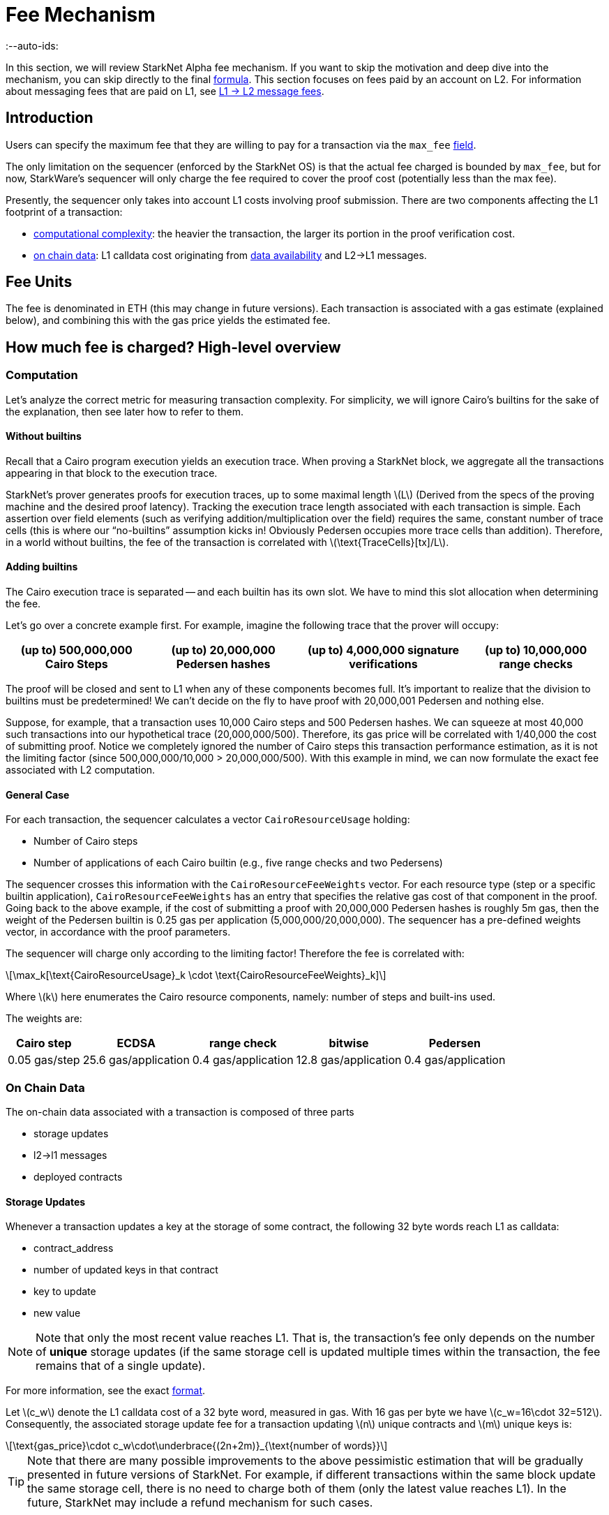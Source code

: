 = Fee Mechanism
:--auto-ids:
:stem: latexmath

In this section, we will review StarkNet Alpha fee mechanism. If you want to skip the motivation and deep dive into the mechanism, you can skip directly to the final xref:overall-fee[formula]. This section focuses on fees paid by an account on L2. For information about messaging fees that are paid on L1, see xref:../L1-L2_Communication/messaging-mechanism.adoc#l1--l2-message-fees[L1 → L2 message fees].

== Introduction

Users can specify the maximum fee that they are willing to pay for a transaction via the `max_fee` xref:../Blocks/transactions.adoc#max_fee[field].

The only limitation on the sequencer (enforced by the StarkNet OS) is that the actual fee charged is bounded by `max_fee`, but for now, StarkWare's sequencer will only charge the fee required to cover the proof cost (potentially less than the max fee).

Presently, the sequencer only takes into account L1 costs involving proof submission. There are two components affecting the L1 footprint of a transaction:

* xref:computation[computational complexity]: the heavier the transaction, the larger its portion in the proof verification cost.
* xref:on-chain-data[on chain data]: L1 calldata cost originating from xref:../Data_Availability/on-chain-data.adoc[data availability] and L2→L1 messages.

== Fee Units

The fee is denominated in ETH (this may change in future versions). Each transaction is associated with a gas estimate (explained below), and combining this with the gas price yields the estimated fee.

== How much fee is charged? High-level overview

=== Computation

Let's analyze the correct metric for measuring transaction complexity. For simplicity, we will ignore Cairo's builtins for the sake of the explanation, then see later how to refer to them.

==== Without builtins

Recall that a Cairo program execution yields an execution trace. When proving a StarkNet block, we aggregate all the transactions appearing in that block to the execution trace.

StarkNet's prover generates proofs for execution traces, up to some maximal length stem:[$L$] (Derived from the specs of the proving machine and the desired proof latency). Tracking the execution trace length associated with each transaction is simple.
Each assertion over field elements (such as verifying addition/multiplication over the field) requires the same, constant number of trace cells (this is where our "`no-builtins`" assumption kicks in! Obviously Pedersen occupies more trace cells than addition). Therefore, in a world without builtins, the fee of the transaction is correlated with stem:[$\text{TraceCells}[tx\]/L$].

==== Adding builtins

The Cairo execution trace is separated -- and each builtin has its own slot. We have to mind this slot allocation when determining the fee.

Let's go over a concrete example first. For example, imagine the following trace that the prover will occupy:

[%autowidth]
|===
| (up to) 500,000,000 Cairo Steps | (up to) 20,000,000 Pedersen hashes | (up to) 4,000,000 signature verifications | (up to) 10,000,000 range checks

|===

The proof will be closed and sent to L1 when any of these components becomes full. It's important to realize that the division to builtins must be predetermined! We can't decide on the fly to have proof with 20,000,001 Pedersen and nothing else.

Suppose, for example, that a transaction uses 10,000 Cairo steps and 500 Pedersen hashes. We can squeeze at most 40,000 such transactions into our hypothetical trace (20,000,000/500). Therefore, its gas price will be correlated with 1/40,000 the cost of submitting proof. Notice we completely ignored the number of Cairo steps this transaction performance estimation, as it is not the limiting factor (since 500,000,000/10,000 > 20,000,000/500). With this example in mind, we can now formulate the exact fee associated with L2 computation.

==== General Case

For each transaction, the sequencer calculates a vector `CairoResourceUsage` holding:

* Number of Cairo steps
* Number of applications of each Cairo builtin (e.g., five range checks and two Pedersens)

The sequencer crosses this information with the `CairoResourceFeeWeights` vector. For each resource type (step or a specific builtin application), `CairoResourceFeeWeights` has an entry that specifies the relative gas cost of that component in the proof. Going back to the above example, if the cost of submitting a proof with 20,000,000 Pedersen hashes is roughly 5m gas, then the weight of the Pedersen builtin is 0.25 gas per application (5,000,000/20,000,000). The sequencer has a pre-defined weights vector, in accordance with the proof parameters.

The sequencer will charge only according to the limiting factor! Therefore the fee is correlated with:

[stem]
++++
\max_k[\text{CairoResourceUsage}_k \cdot \text{CairoResourceFeeWeights}_k]
++++

Where stem:[$k$] here enumerates the Cairo resource components, namely: number of steps and built-ins used.

The weights are:

[%autowidth]
|===
| Cairo step | ECDSA | range check | bitwise | Pedersen

| 0.05 gas/step
| 25.6 gas/application
| 0.4 gas/application
| 12.8 gas/application
| 0.4 gas/application
|===

=== On Chain Data

The on-chain data associated with a transaction is composed of three parts

* storage updates
* l2→l1 messages
* deployed contracts

==== Storage Updates

Whenever a transaction updates a key at the storage of some contract, the following 32 byte words reach L1 as calldata:

* contract_address
* number of updated keys in that contract
* key to update
* new value

[NOTE]
====

Note that only the most recent value reaches L1. That is, the transaction's fee only depends on the number of *unique* storage updates (if the same storage cell is updated multiple times within the transaction, the fee remains that of a single update).
====


For more information, see the exact xref:../Data_Availability/on-chain-data.adoc#format[format].

Let stem:[$c_w$] denote the L1 calldata cost of a 32 byte word, measured in gas. With 16 gas per byte we have stem:[$c_w=16\cdot 32=512$].
Consequently, the associated storage update fee for a transaction updating stem:[$n$] unique contracts and stem:[$m$] unique keys is:

[stem]
++++
\text{gas_price}\cdot c_w\cdot\underbrace{(2n+2m)}_{\text{number of words}}
++++

[TIP]
====
Note that there are many possible improvements to the above pessimistic estimation that will be gradually presented in future versions of StarkNet. For example, if different transactions within the same block update the same storage cell, there is no need to charge both of them (only the latest value reaches L1). In the future, StarkNet may include a refund mechanism for such cases.
====


==== L2→L1 Messages

When a transaction which raises the `send_message_to_l1` syscall is included in a state update, the following xref:../Data_Availability/on-chain-data.adoc#format[data] reaches L1:

* l2 sender address
* l1 destination address
* payload size
* payload (list of field elements)

Consequently, the fee associated with a single l2→l1 message is:

[stem]
++++
\text{gas_price}\cdot c_w\cdot(3+\text{payload_size})
++++

==== Deployed Contracts

When a transactions which raises the `deploy` syscall is included in a state update, the following xref:../Data_Availability/on-chain-data.adoc#format[data] reaches L1:

* contract addresss
* class hash
* number of constructor arguments
* constructor arguments

Consequently, the fee associated with a single deployment is:

[stem]
++++
\text{gas_price}\cdot c_w\cdot(3+\text{# of constructor arguments})
++++

== Overall Fee

The fee for a transaction with:

* Cairo usage represented by the vector stem:[$v$] (the entries of stem:[$v$] correspond to the number of steps and number of applications per builtin)
* stem:[$n$] unique contract updates
* stem:[$m$] unique key updates
* stem:[$t$] messages with payload sizes stem:[$q_1,...,q_t$]
* stem:[$\ell$] deployments with number of constructor arguments stem:[$c_1,...,c_\ell$]

is given by:

[stem]
++++
F = \text{gas_price}\cdot\left(\max_k v_k w_k + c_w\left(2(n+m) + 3t + \sum\limits_{i=1}^t q_i + 3\ell + \sum\limits_{i=1}^\ell c_i\right)\right)
++++

where stem:[$w$] is the weights vector discussed above and stem:[$c_w$] is the calldata cost (in gas) per 32 byte word.

== When is the fee charged?

The fee is charged atomically with the transaction execution on L2. The StarkNet OS injects a transfer of the fee-related ERC-20, with an amount equal to the fee paid, sender equals to the transaction submitter, and the sequencer as a receiver.
